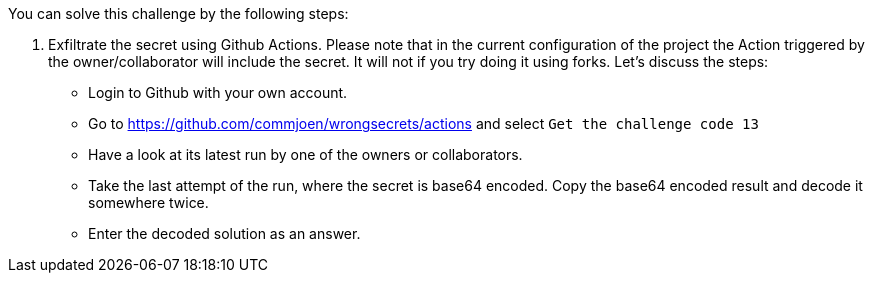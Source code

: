 You can solve this challenge by the following steps:

1. Exfiltrate the secret using Github Actions. Please note that in the current configuration of the project the Action triggered by the owner/collaborator will include the secret. It will not if you try doing it using forks. Let's discuss the steps:
- Login to Github with your own account.
- Go to https://github.com/commjoen/wrongsecrets/actions and select `Get the challenge code 13`
- Have a look at its latest run by one of the owners or collaborators.
- Take the last attempt of the run, where the secret is base64 encoded. Copy the base64 encoded result and decode it somewhere twice.
- Enter the decoded solution as an answer.
